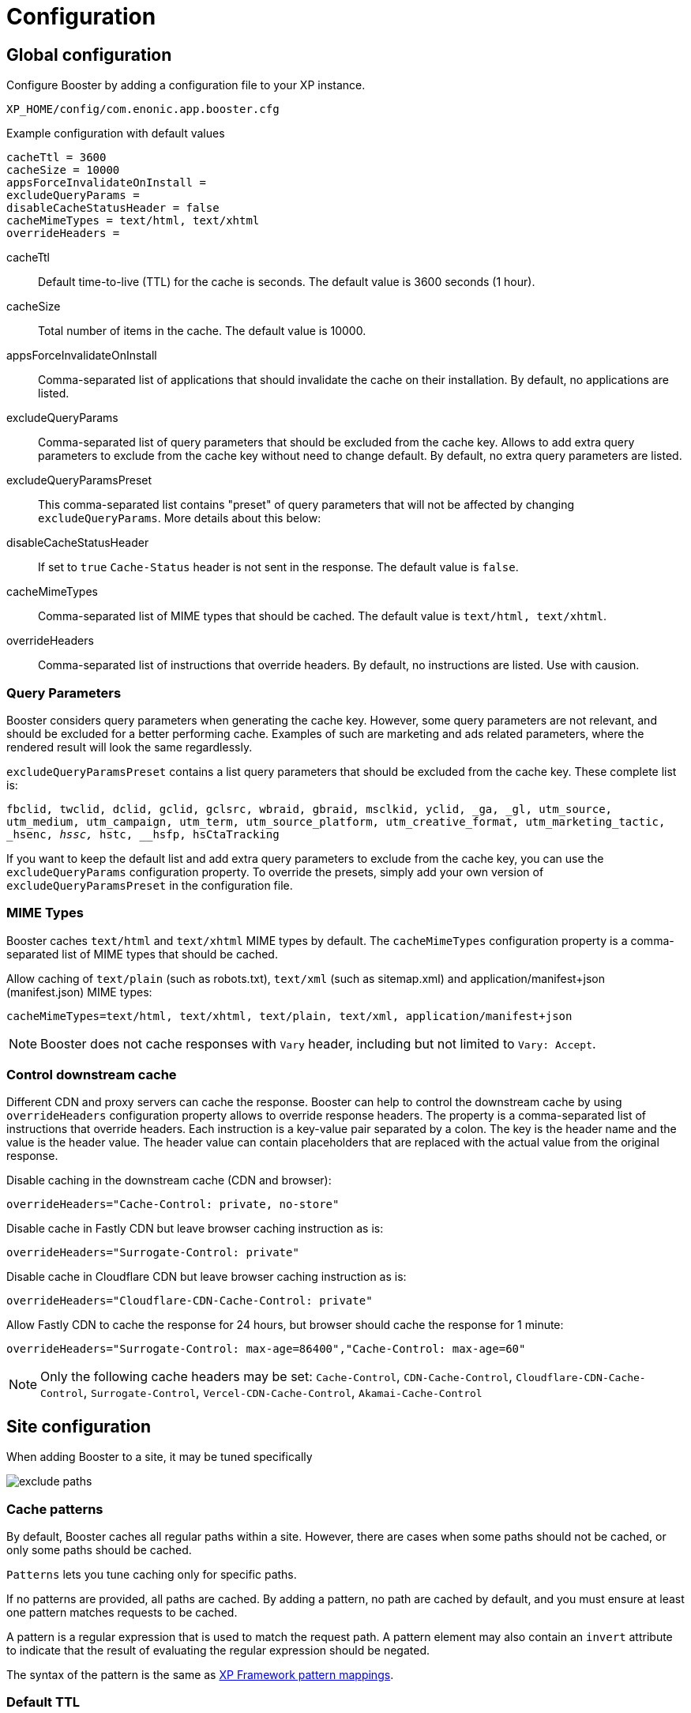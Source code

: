 = Configuration

== Global configuration

Configure Booster by adding a configuration file to your XP instance.

`XP_HOME/config/com.enonic.app.booster.cfg`

.Example configuration with default values
[source,properties]
----
cacheTtl = 3600 
cacheSize = 10000
appsForceInvalidateOnInstall = 
excludeQueryParams = 
disableCacheStatusHeader = false
cacheMimeTypes = text/html, text/xhtml
overrideHeaders = 
----

cacheTtl:: Default time-to-live (TTL) for the cache is seconds. The default value is 3600 seconds (1 hour).
cacheSize:: Total number of items in the cache. The default value is 10000.
appsForceInvalidateOnInstall:: Comma-separated list of applications that should invalidate the cache on their installation. By default, no applications are listed.
excludeQueryParams:: Comma-separated list of query parameters that should be excluded from the cache key. Allows to add extra query parameters to exclude from the cache key without need to change default. By default, no extra query parameters are listed.
excludeQueryParamsPreset:: This comma-separated list contains "preset" of query parameters that will not be affected by changing `excludeQueryParams`. More details about this below:
disableCacheStatusHeader:: If set to `true` `Cache-Status` header is not sent in the response. The default value is `false`.
cacheMimeTypes:: Comma-separated list of MIME types that should be cached. The default value is `text/html, text/xhtml`.
overrideHeaders:: Comma-separated list of instructions that override headers. By default, no instructions are listed. Use with causion.


=== Query Parameters

Booster considers query parameters when generating the cache key. However, some query parameters are not relevant, and should be excluded for a better performing cache. Examples of such are marketing and ads related parameters, where the rendered result will look the same regardlessly. 

`excludeQueryParamsPreset` contains a list query parameters that should be excluded from the cache key. These complete list is:

`fbclid, twclid, dclid, gclid, gclsrc, wbraid, gbraid, msclkid, yclid, _ga, _gl, utm_source, utm_medium, utm_campaign, utm_term, utm_source_platform, utm_creative_format, utm_marketing_tactic, _hsenc, __hssc, __hstc, __hsfp, hsCtaTracking`

If you want to keep the default list and add extra query parameters to exclude from the cache key, you can use the `excludeQueryParams` configuration property. To override the presets, simply add your own version of `excludeQueryParamsPreset` in the configuration file.


=== MIME Types

Booster caches `text/html` and `text/xhtml` MIME types by default. The `cacheMimeTypes` configuration property is a comma-separated list of MIME types that should be cached.

Allow caching of `text/plain` (such as robots.txt), `text/xml` (such as sitemap.xml) and application/manifest+json (manifest.json) MIME types:
[source,properties]
----
cacheMimeTypes=text/html, text/xhtml, text/plain, text/xml, application/manifest+json
----

NOTE: Booster does not cache responses with `Vary` header, including but not limited to `Vary: Accept`.


=== Control downstream cache

Different CDN and proxy servers can cache the response. Booster can help to control the downstream cache by using `overrideHeaders` configuration property allows to override response headers. The property is a comma-separated list of instructions that override headers. Each instruction is a key-value pair separated by a colon. The key is the header name and the value is the header value. The header value can contain placeholders that are replaced with the actual value from the original response.

Disable caching in the downstream cache (CDN and browser):
[source,properties]
----
overrideHeaders="Cache-Control: private, no-store"
----

Disable cache in Fastly CDN but leave browser caching instruction as is:
[source,properties]
----
overrideHeaders="Surrogate-Control: private"
----

Disable cache in Cloudflare CDN but leave browser caching instruction as is:
[source,properties]
----
overrideHeaders="Cloudflare-CDN-Cache-Control: private"
----

Allow Fastly CDN to cache the response for 24 hours, but browser should cache the response for 1 minute:
[source,properties]
----
overrideHeaders="Surrogate-Control: max-age=86400","Cache-Control: max-age=60"
----

NOTE: Only the following cache headers may be set: 
`Cache-Control`, `CDN-Cache-Control`, `Cloudflare-CDN-Cache-Control`, `Surrogate-Control`, `Vercel-CDN-Cache-Control`,
 `Akamai-Cache-Control`


== Site configuration

When adding Booster to a site, it may be tuned specifically

image::images/exclude-paths.png[]

=== Cache patterns

By default, Booster caches all regular paths within a site. However, there are cases when some paths should not be cached, or only some paths should be cached.

`Patterns` lets you tune caching only for specific paths.

If no patterns are provided, all paths are cached. By adding a pattern, no path are cached by default, and you must ensure at least one pattern matches requests to be cached.

A pattern is a regular expression that is used to match the request path. A pattern element may also contain an `invert` attribute to indicate that the result of evaluating the regular expression should be negated.

The syntax of the pattern is the same as https://developer.enonic.com/docs/xp/stable/framework/mappings#pattern_mappings[XP Framework pattern mappings].

=== Default TTL

Default TTL setting allows to specify cache TTL for controller responses without max-age or s-max-age headers.
By default, the value is not set and the cache TTL is determined by the `cacheTtl` configuration property.
